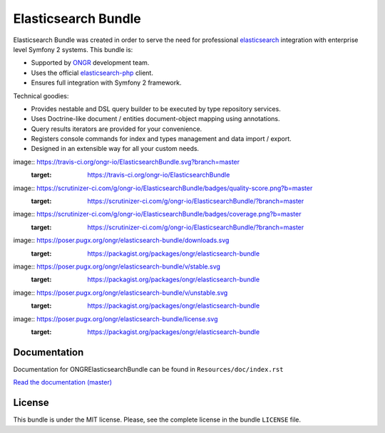 Elasticsearch Bundle
====================

Elasticsearch Bundle was created in order to serve the need for
professional `elasticsearch <http://www.elasticsearch.org>`_ integration with enterprise level Symfony
2 systems. This bundle is:

- Supported by `ONGR <http://ongr.io>`_ development team.
- Uses the official `elasticsearch-php <https://github.com/elasticsearch/elasticsearch-php>`_ client.
- Ensures full integration with Symfony 2 framework.

Technical goodies:

- Provides nestable and DSL query builder to be executed by type repository services.
- Uses Doctrine-like document / entities document-object mapping using annotations.
- Query results iterators are provided for your convenience.
- Registers console commands for index and types management and data import / export.
- Designed in an extensible way for all your custom needs.

image:: https://travis-ci.org/ongr-io/ElasticsearchBundle.svg?branch=master
    :target: https://travis-ci.org/ongr-io/ElasticsearchBundle

image:: https://scrutinizer-ci.com/g/ongr-io/ElasticsearchBundle/badges/quality-score.png?b=master
    :target: https://scrutinizer-ci.com/g/ongr-io/ElasticsearchBundle/?branch=master

image:: https://scrutinizer-ci.com/g/ongr-io/ElasticsearchBundle/badges/coverage.png?b=master
   :target: https://scrutinizer-ci.com/g/ongr-io/ElasticsearchBundle/?branch=master

image:: https://poser.pugx.org/ongr/elasticsearch-bundle/downloads.svg
   :target: https://packagist.org/packages/ongr/elasticsearch-bundle

image:: https://poser.pugx.org/ongr/elasticsearch-bundle/v/stable.svg
   :target: https://packagist.org/packages/ongr/elasticsearch-bundle

image:: https://poser.pugx.org/ongr/elasticsearch-bundle/v/unstable.svg
   :target: https://packagist.org/packages/ongr/elasticsearch-bundle

image:: https://poser.pugx.org/ongr/elasticsearch-bundle/license.svg
   :target: https://packagist.org/packages/ongr/elasticsearch-bundle

Documentation
-------------

Documentation for ONGRElasticsearchBundle can be found in
``Resources/doc/index.rst``

`Read the documentation (master) <https://github.com/ongr-io/ElasticsearchBundle/blob/master/Resources/doc/index.rst>`_

License
-------

This bundle is under the MIT license. Please, see the complete license
in the bundle ``LICENSE`` file.
